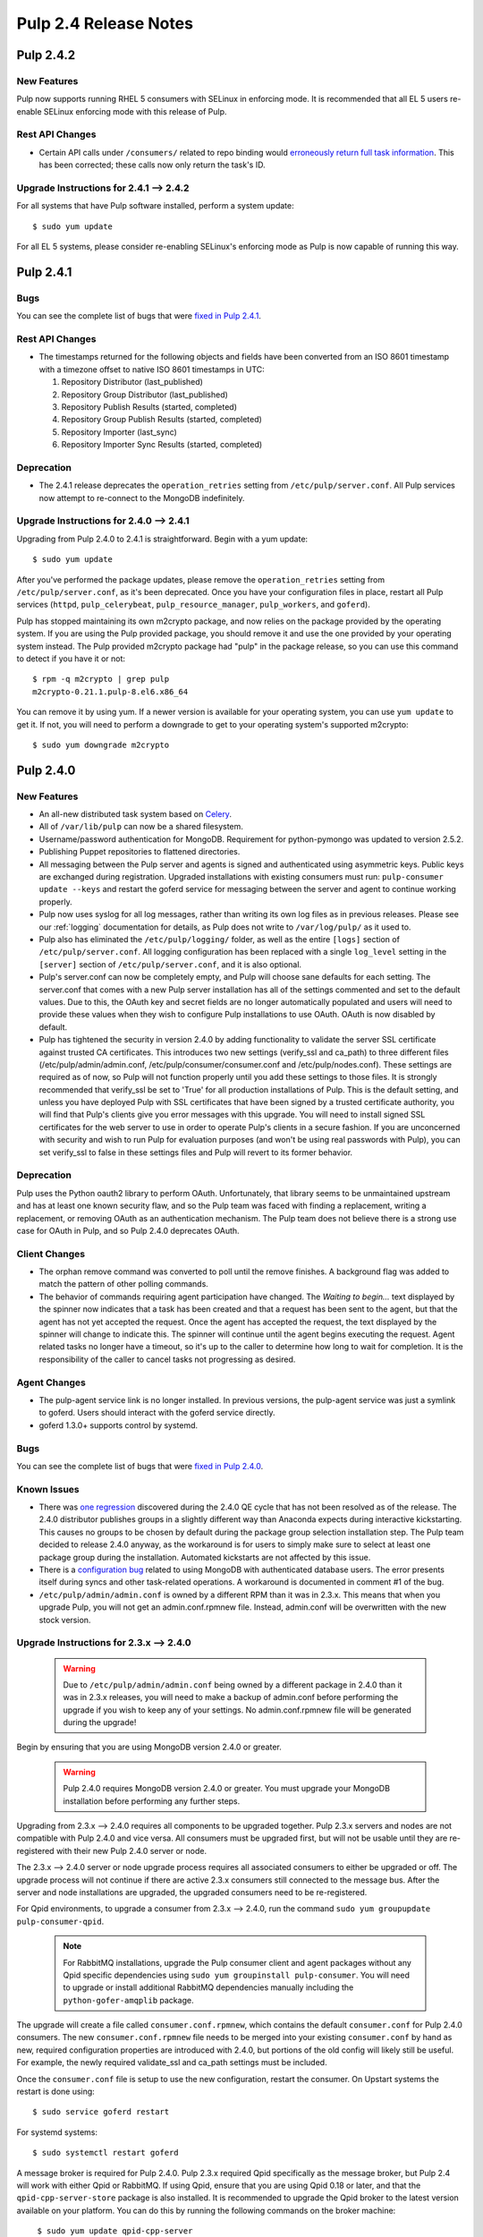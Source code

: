 ======================
Pulp 2.4 Release Notes
======================

Pulp 2.4.2
==========

New Features
------------

Pulp now supports running RHEL 5 consumers with SELinux in enforcing mode. It is recommended that
all EL 5 users re-enable SELinux enforcing mode with this release of Pulp.

Rest API Changes
----------------

* Certain API calls under ``/consumers/`` related to repo binding would
  `erroneously return full task information <https://bugzilla.redhat.com/show_bug.cgi?id=1130119>`_.
  This has been corrected; these calls now only return the task's ID.

Upgrade Instructions for 2.4.1 --> 2.4.2
----------------------------------------

For all systems that have Pulp software installed, perform a system update::

    $ sudo yum update

For all EL 5 systems, please consider re-enabling SELinux's enforcing mode as Pulp is now capable of
running this way.


Pulp 2.4.1
==========

Bugs
----
You can see the complete list of bugs that were
`fixed in Pulp 2.4.1 <https://bugzilla.redhat.com/buglist.cgi?bug_status=VERIFIED&bug_status=RELEASE_PENDING&bug_status=CLOSED&classification=Community&component=API%2Fintegration&component=async%2Ftasks&component=consumers&component=documentation&component=nodes&component=rel-eng&component=user-experience&component=z_other&list_id=2768089&product=Pulp&query_format=advanced&target_release=2.4.1>`_.

Rest API Changes
----------------

* The timestamps returned for the following objects and fields have been converted from an
  ISO 8601 timestamp with a timezone offset to native ISO 8601 timestamps in UTC:

  #. Repository Distributor (last_published)
  #. Repository Group Distributor (last_published)
  #. Repository Publish Results (started, completed)
  #. Repository Group Publish Results (started, completed)
  #. Repository Importer (last_sync)
  #. Repository Importer Sync Results (started, completed)

Deprecation
-----------

- The 2.4.1 release deprecates the ``operation_retries`` setting from ``/etc/pulp/server.conf``.
  All Pulp services now attempt to re-connect to the MongoDB indefinitely.

Upgrade Instructions for 2.4.0 --> 2.4.1
----------------------------------------

Upgrading from Pulp 2.4.0 to 2.4.1 is straightforward. Begin with a yum update::

    $ sudo yum update

After you've performed the package updates, please remove the ``operation_retries`` setting from
``/etc/pulp/server.conf``, as it's been deprecated. Once you have your configuration files in place,
restart all Pulp services (``httpd``, ``pulp_celerybeat``, ``pulp_resource_manager``,
``pulp_workers``, and ``goferd``).

Pulp has stopped maintaining its own m2crypto package, and now relies on the package provided by the
operating system. If you are using the Pulp provided package, you should remove it and use the one
provided by your operating system instead. The Pulp provided m2crypto package had "pulp" in the
package release, so you can use this command to detect if you have it or not::

    $ rpm -q m2crypto | grep pulp
    m2crypto-0.21.1.pulp-8.el6.x86_64

You can remove it by using yum. If a newer version is available for your operating system, you can
use ``yum update`` to get it. If not, you will need to perform a downgrade to get to your operating
system's supported m2crypto::

    $ sudo yum downgrade m2crypto


Pulp 2.4.0
==========

New Features
------------

- An all-new distributed task system based on `Celery <http://celeryproject.org>`_.
- All of ``/var/lib/pulp`` can now be a shared filesystem.
- Username/password authentication for MongoDB. Requirement for python-pymongo was updated to
  version 2.5.2.
- Publishing Puppet repositories to flattened directories.
- All messaging between the Pulp server and agents is signed and authenticated using asymmetric
  keys. Public keys are exchanged during registration. Upgraded installations with existing
  consumers must run: ``pulp-consumer update --keys`` and restart the goferd service for messaging
  between the server and agent to continue working properly.
- Pulp now uses syslog for all log messages, rather than writing its own log files as in previous
  releases. Please see our :ref:`logging` documentation for details, as Pulp does not write to
  ``/var/log/pulp/`` as it used to.
- Pulp also has eliminated the ``/etc/pulp/logging/`` folder, as well as the entire ``[logs]``
  section of ``/etc/pulp/server.conf``. All logging configuration has been replaced with a single
  ``log_level`` setting in the ``[server]`` section of ``/etc/pulp/server.conf``, and it is also
  optional.
- Pulp's server.conf can now be completely empty, and Pulp will choose sane defaults for each
  setting. The server.conf that comes with a new Pulp server installation has all of the settings
  commented and set to the default values. Due to this, the OAuth key and secret fields are no
  longer automatically populated and users will need to provide these values when they wish to
  configure Pulp installations to use OAuth. OAuth is now disabled by default.
- Pulp has tightened the security in version 2.4.0 by adding functionality to validate the server
  SSL certificate against trusted CA certificates. This introduces two new settings (verify_ssl and
  ca_path) to three different files (/etc/pulp/admin/admin.conf, /etc/pulp/consumer/consumer.conf
  and /etc/pulp/nodes.conf). These settings are required as of now, so Pulp will not function
  properly until you add these settings to those files. It is strongly recommended that verify_ssl
  be set to 'True' for all production installations of Pulp. This is the default setting, and unless
  you have deployed Pulp with SSL certificates that have been signed by a trusted certificate
  authority, you will find that Pulp's clients give you error messages with this upgrade. You will
  need to install signed SSL certificates for the web server to use in order to operate Pulp's
  clients in a secure fashion. If you are unconcerned with security and wish to run Pulp for
  evaluation purposes (and won't be using real passwords with Pulp), you can set verify_ssl to false
  in these settings files and Pulp will revert to its former behavior.

Deprecation
-----------

Pulp uses the Python oauth2 library to perform OAuth. Unfortunately, that library seems to be
unmaintained upstream and has at least one known security flaw, and so the Pulp team was faced with
finding a replacement, writing a replacement, or removing OAuth as an authentication mechanism. The
Pulp team does not believe there is a strong use case for OAuth in Pulp, and so
Pulp 2.4.0 deprecates OAuth.

Client Changes
--------------

-  The orphan remove command was converted to poll until the remove finishes. A background
   flag was added to match the pattern of other polling commands.
-  The behavior of commands requiring agent participation have changed. The *Waiting to begin...*
   text displayed by the spinner now indicates that a task has been created and that a request
   has been sent to the agent, but that the agent has not yet accepted the request. Once the agent
   has accepted the request, the text displayed by the spinner will change to indicate this. The
   spinner will continue until the agent begins executing the request. Agent related tasks no
   longer have a timeout, so it's up to the caller to determine how long to wait for completion.
   It is the responsibility of the caller to cancel tasks not progressing as desired.

Agent Changes
-------------
-  The pulp-agent service link is no longer installed. In previous versions, the pulp-agent service
   was just a symlink to goferd. Users should interact with the goferd service directly.
-  goferd 1.3.0+ supports control by systemd.

Bugs
----
You can see the complete list of bugs that were
`fixed in Pulp 2.4.0 <https://bugzilla.redhat.com/buglist.cgi?list_id=1242840&resolution=---&resolution=CURRENTRELEASE&classification=Community&target_release=2.4.0&query_format=advanced&bug_status=VERIFIED&bug_status=CLOSED&component=admin-client&component=bindings&component=consumer-client%2Fagent&component=consumers&component=coordinator&component=documentation&component=events&component=nodes&component=okaara&component=rel-eng&component=repositories&component=rest-api&component=selinux&component=upgrade&component=users&component=z_other&product=Pulp>`_.

Known Issues
------------

* There was `one regression <https://bugzilla.redhat.com/show_bug.cgi?id=1128292>`_ discovered during
  the 2.4.0 QE cycle that has not been resolved as of the release. The 2.4.0 distributor publishes
  groups in a slightly different way than Anaconda expects during interactive kickstarting. This
  causes no groups to be chosen by default during the package group selection installation step. The
  Pulp team decided to release 2.4.0 anyway, as the workaround is for users to simply make sure to
  select at least one package group during the installation. Automated kickstarts are not affected by
  this issue.

* There is a `configuration bug <https://bugzilla.redhat.com/show_bug.cgi?id=1132609>`_ related to
  using MongoDB with authenticated database users. The error presents itself during syncs and other
  task-related operations. A workaround is documented in comment #1 of the bug.

* ``/etc/pulp/admin/admin.conf`` is owned by a different RPM than it was in 2.3.x. This means that
  when you upgrade Pulp, you will not get an admin.conf.rpmnew file. Instead, admin.conf will be
  overwritten with the new stock version.

.. _2.3.x_upgrade_to_2.4.0:

Upgrade Instructions for 2.3.x --> 2.4.0
----------------------------------------

  .. warning::

     Due to ``/etc/pulp/admin/admin.conf`` being owned by a different package in 2.4.0 than it was
     in 2.3.x releases, you will need to make a backup of admin.conf before performing the upgrade
     if you wish to keep any of your settings. No admin.conf.rpmnew file will be generated during
     the upgrade!

Begin by ensuring that you are using MongoDB version 2.4.0 or greater.

  .. warning::
    
    Pulp 2.4.0 requires MongoDB version 2.4.0 or greater. You must upgrade your MongoDB
    installation before performing any further steps.

Upgrading from 2.3.x --> 2.4.0 requires all components to be upgraded together. Pulp 2.3.x servers
and nodes are not compatible with Pulp 2.4.0 and vice versa. All consumers must be upgraded first,
but will not be usable until they are re-registered with their new Pulp 2.4.0 server or node.

The 2.3.x --> 2.4.0 server or node upgrade process requires all associated consumers to either be
upgraded or off. The upgrade process will not continue if there are active 2.3.x consumers still
connected to the message bus. After the server and node installations are upgraded, the upgraded
consumers need to be re-registered.

For Qpid environments, to upgrade a consumer from 2.3.x --> 2.4.0, run the command
``sudo yum groupupdate pulp-consumer-qpid``.

  .. note::
     For RabbitMQ installations, upgrade the Pulp consumer client and agent packages without any
     Qpid specific dependencies using ``sudo yum groupinstall pulp-consumer``. You will need to
     upgrade or install additional RabbitMQ dependencies manually including the
     ``python-gofer-amqplib`` package.

The upgrade will create a file called ``consumer.conf.rpmnew``, which contains the default
``consumer.conf`` for Pulp 2.4.0 consumers. The new ``consumer.conf.rpmnew`` file needs to be
merged into your existing ``consumer.conf`` by hand as new, required configuration properties are
introduced with 2.4.0, but portions of the old config will likely still be useful. For example, the
newly required validate_ssl and ca_path settings must be included.

Once the ``consumer.conf`` file is setup to use the new configuration, restart the consumer. On
Upstart systems the restart is done using:

::

    $ sudo service goferd restart

For systemd systems:

::

    $ sudo systemctl restart goferd

A message broker is required for Pulp 2.4.0. Pulp 2.3.x required Qpid specifically as the message
broker, but Pulp 2.4 will work with either Qpid or RabbitMQ. If using Qpid, ensure that you are
using Qpid 0.18 or later, and that the ``qpid-cpp-server-store`` package is also installed. It is
recommended to upgrade the Qpid broker to the latest version available on your platform. You can do
this by running the following commands on the broker machine:

::

    $ sudo yum update qpid-cpp-server
    $ sudo yum install qpid-cpp-server-store

   .. note::
      In environments that use Qpid, the ``qpid-cpp-server-store`` package provides durability, a
      feature that saves broker state if the broker is restarted. This is a required feature for
      the correct operation of Pulp. Qpid provides a higher performance durability package named
      ``qpid-cpp-server-linearstore`` which can be used instead of ``qpid-cpp-server-store``, but
      may not be available on all versions of Qpid. If ``qpid-cpp-server-linearstore`` is available
      in your environment, consider uninstalling ``qpid-cpp-server-store`` and installing
      ``qpid-cpp-server-linearstore`` instead for improved broker performance. After installing
      this package, you will need to restart the Qpid broker to enable the durability feature.

To upgrade to the new Pulp release from version 2.3.x use yum to install the latest RPMs from the
Pulp repository. To do this you can run:

::

    $ sudo yum upgrade

After upgrading the packages on the system, you will need to upgrade the database schema by
applying the database migrations. To apply migrations, your message broker needs to be configured
and running. Run the database migrations as the ``apache`` user with the command:

::

    $ sudo -u apache pulp-manage-db  # run this as the same user apache runs as

You can remove ``/etc/pulp/logging/`` if you like, as it is no longer used. Also, you can
optionally edit the new ``log_level`` setting in the ``[server]`` section of
``/etc/pulp/server.conf`` to your preference:

::

    $ sudo rm -rf /etc/pulp/logging/
    $ sudo $EDITOR /etc/pulp/server.conf

Pulp 2.4.0 comes with some new services that perform distributed tasks using Celery. You can read
about this more in the :ref:`Installation Guide <distributed_workers_installation>`. You will need
to enable Pulp's workers on at least one machine. Edit ``/etc/default/pulp_workers`` to your liking,
and then enable and start the ``pulp_workers`` service. For Upstart systems:

::

    $ sudo chkconfig pulp_workers on
    $ sudo service pulp_workers start

For systemd systems:

::

    $ sudo systemctl enable pulp_workers
    $ sudo systemctl start pulp_workers

.. warning::
   If you distribute Pulp across more than one server either through load balancing the HTTP
   requests, or through running pulp_workers on more than one machine, it is very important that you
   provide ``/var/lib/pulp`` as a shared filesystem to each host that is participating in the Pulp
   installation.

There are two more services that need to be running, but it is very important that only one instance
of each of these runs across the entire Pulp installation.

.. warning::
   ``pulp_celerybeat`` and ``pulp_resource_manager`` must both be singletons, so be sure that
   you only enable each of these on one host. They do not have to run on the same host, however.
   Note that each Pulp child node will also need its own instance of each of these services, as
   a Pulp child node is technically a separate distributed application from its parent.

On the host(s) that will run these two services (they do not have to run on the same host), edit
``/etc/default/pulp_celerybeat`` and ``/etc/default/pulp_resource_manager`` to your liking. Then
enable and start the services. For Upstart:

::

    $ sudo chkconfig pulp_celerybeat on
    $ sudo service pulp_celerybeat start
    $ sudo chkconfig pulp_resource_manager on
    $ sudo service pulp_resource_manager start

For systemd:

::

    $ sudo systemctl enable pulp_celerybeat
    $ sudo systemctl start pulp_celerybeat
    $ sudo systemctl enable pulp_resource_manager
    $ sudo systemctl start pulp_resource_manager

After all Pulp servers and nodes have been upgraded, all consumers need to be re-registered. On
each registered consumer, run ``pulp-consumer update --keys`` to exchange RSA keys needed for
message authentication.

The Pulp 2.4.0 release includes an updated Admin Client which introduces new settings to the
``/etc/pulp/admin/admin.conf`` file. Install the updated Admin Client RPMs using the following
command on any machine that already had the Admin Client installed:

::

    $ sudo yum upgrade

If you made a backup of your admin.conf prior to this upgrade, you now need to manually merge your
settings into ``/etc/pulp/admin/admin.conf``. Do not overwrite this file, as there are some
important new settings that must be present in ``admin.conf``, for example the new ``verify_ssl``
and ``ca_path`` settings.

Lastly, merge the ``/etc/pulp/nodes.conf.rpmnew`` file which has also introduced
new required settings. The Pulp team has plans to fix our configuration loaders to no longer require
settings to be present to alleviate these issues.


Rest API Changes
----------------

Call Reports
^^^^^^^^^^^^

Every API that returns a Call Report with an HTTP 202 ACCEPTED response code has changed. For the
sake of brevity, we will not list every API that returns 202 here. The structure of the Call Report
has been changed significantly. The
`2.3 Call Report <https://pulp-dev-guide.readthedocs.org/en/pulp-2.3/conventions/sync-v-async.html#call-report>`_
had many more fields than the
`2.4 Call Report <https://pulp-dev-guide.readthedocs.org/en/2.4-release/conventions/sync-v-async.html#call-report>`_
does.

* The spawned_tasks list within the Call Report object does not contain the full list of all
  tasks that will be scheduled for a given call. Each spawned task is responsible for spawning
  whatever additional tasks are needed in order to complete processing. For example, the sync task
  with auto publishing enabled returns a Call Report that only lists the task_id for the sync portion
  of the work. When the sync task finishes it will have the task created for publishing listed in
  the spawned_tasks field.

* The exception and traceback fields have been deprecated from the Call Report and Task Report
  objects. In place of those fields a new "error" object has been created and will be returned.

Scheduled Calls
^^^^^^^^^^^^^^^

The `Scheduled Call data structure <https://pulp-dev-guide.readthedocs.org/en/latest/conventions/scheduled.html#scheduled-tasks>`_
 has changed substantially.

* ``last_run`` is now ``last_run_at``.
* ``args`` and ``kwargs`` are now top-level attributes of the object.
* ``task`` is a new attribute that is the python path to the task this schedule will execute.
* ``resource`` is a new attribute that is a globally-unique identifier for the object.
  this task will operate on. It is used internally to query schedules based on a given resource.

CRUD operations on schedules no longer depend on resource locking, so these API
operations will never return a 202 or 409.

Schedule delete no longer returns a 404 when the schedule is not found. It will
return a 200, because this is exactly the condition the user asked for.

Other Changes
^^^^^^^^^^^^^

Here are other APIs that have changed, arranged by path:

``/v2/catalog/<source_id>/``

    This is a new API. See the `developer documentation <http://pulp-dev-guide.readthedocs.org/en/pulp-2.4/integration/rest-api/content/catalog.html>`_
    for more detail.

``/v2/consumers/<consumer_id>/actions/content/regenerate_applicability/``
    The original applicability generation API did not allow a consumer to request regeneration of its
    own applicability. To allow this, we have introduced this new API which can be used by consumers and
    is documented on the same page as other applicability APIs.

``/v2/content/actions/delete_orphans/``

    This has been deprecated in version 2.4, in favor of ``/v2/content/orphans/``.

``/v2/queued_calls/``

    This API has been removed in 2.4, as queued and running tasks are accessed through the same
    `Tasks API <https://pulp-dev-guide.readthedocs.org/en/2.4-release/integration/rest-api/dispatch/task.html#task-report>`_.

``/v2/repositories/``
    Documentation for POST states that each distributor object should contain a
    key named ``distributor_type_id``, but the API was actually requiring it to
    be named ``distributor_type``. The API has been changed to match the
    documentation, so any code providing distributors to that API will need to
    be modified.

``/v2/repositories/<repo_id>/actions/unassociate/``
    Unassociating units is no longer blocked when the user performing the action is different
    than the user that created the unit. This most notably has the effect of eliminating
    the restriction that units could not be removed from repositories that are synced via a feed.
    However, if a unit is removed from a repo populated via a feed, syncing the repo again will
    recreate the unit.

``/v2/queued_calls/<call_request_id>/``

    This API has been removed in 2.4, as queued and running tasks are accessed through the same
    `Tasks API <https://pulp-dev-guide.readthedocs.org/en/2.4-release/integration/rest-api/dispatch/task.html#task-report>`_.

``/v2/task_groups/``

    This API has been removed in 2.4, as there is no longer any concept of Task Groups.

``/v2/task_groups/<call_request_group_id>/``

    This API has been removed in 2.4, as there is no longer any concept of Task Groups.

``/v2/tasks/<task_id>/``

    Pulp 2.4 has replaced the tasking system with a new distributed task system. Due to this
    change, the data structure returned by the tasks API has changed. One notable change is that
    this API now returns something we call a Task Report, when it used to return a Call Report. The
    term Call Report is still used in Pulp 2.4 to refer to the returned data structure from all
    APIs that use the HTTP 202 code. That object has links to this API, which returns a Task Report.
    The notable difference is that the Task Report contains much greater detail. Some notable
    differences between the 2.3 Call Report and the 2.4 Task Report:

    * The following attributes no longer exist: ``response``, ``reasons``, ``task_group_id``,
      and ``schedule_id``.
    * The ``traceback`` and ``exception`` attributes have been deprecated in 2.4 and will always
      be null. See the new ``error`` attribute.
    * The ``progress`` attribute has been renamed to ``progress_report``.
    * The following attributes are new in 2.4: ``task_type``, ``queue``, ``error``, and
      ``spawned_tasks``.

    Feel free to compare the
    `2.3 Call Report API <https://pulp-dev-guide.readthedocs.org/en/pulp-2.3/integration/rest-api/dispatch/task.html#polling-task-progress>`_
    and the
    `2.4 Task Report API <https://pulp-dev-guide.readthedocs.org/en/2.4-release/integration/rest-api/dispatch/task.html#task-report>`_
    on your own.

``/v2/tasks/search/``

    This is a new API to search tasks by criteria.

Task Behavior Changes
---------------------

* When asynchronous tasks are created, they will be returned in the waiting state. The
  postponed or rejected states are no longer supported.
* Agent-related tasks no longer timeout, and it is now at the caller's discretion as to how long
  to wait for task completion. The task *state* now reflects the progression of the task on the
  agent.

Binding API Changes
-------------------

* The pulp.bindings.responses.Task model has changed substantially to reflect changes in the
  REST API's task section.

   - The ``call_request_group_id`` attribute no longer exists.
   - The ``call_request_id`` attribute has been renamed to ``task_id``.
   - The ``call_request_tags`` attribute has been renamed to ``tags``.
   - The ``reasons`` attribute no longer exists, as Tasks cannot be postponed or rejected anymore.
   - The ``progress`` attribute has been renamed to ``progress_report`` to reflect the same name change in
     the API.
   - The ``response`` attribute no longer exists, as Tasks cannot be postponed or rejected anymore.
   - The ``is_rejected()`` and ``is_postponed()`` methods have been removed.

* The ``pulp.bindings.repository.update_repo_and_plugins(...)`` method has been deprecated in favor of
  ``pulp.bindings.repository.update(...)``.

Plugin API Changes
------------------

If you are a plugin author, these changes are relevant to you:

* The Importer and Distributor cancellation method signatures have changed. ``cancel_sync_repo()``
  and ``cancel_publish_repo()`` both used to take multiple arguments. With the conversion to Celery,
  we no longer had a need for those extra arguments, so each call now receives only the Importer or
  Distributor instance (self). If you have written an Importer or a Distributor, you will need to
  adjust your method signatures accordingly in order to work with this release of Pulp.
